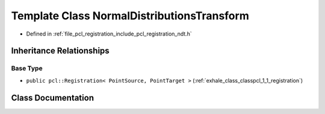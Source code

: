 .. _exhale_class_classpcl_1_1_normal_distributions_transform:

Template Class NormalDistributionsTransform
===========================================

- Defined in :ref:`file_pcl_registration_include_pcl_registration_ndt.h`


Inheritance Relationships
-------------------------

Base Type
*********

- ``public pcl::Registration< PointSource, PointTarget >`` (:ref:`exhale_class_classpcl_1_1_registration`)


Class Documentation
-------------------


.. doxygenclass:: pcl::NormalDistributionsTransform
   :members:
   :protected-members:
   :undoc-members: